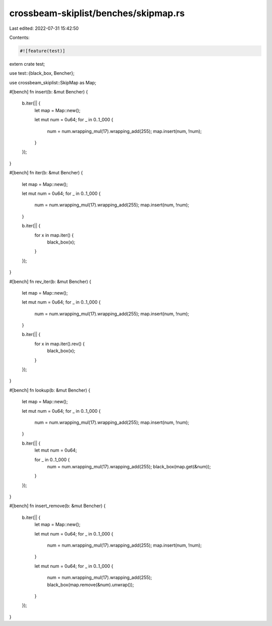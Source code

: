 crossbeam-skiplist/benches/skipmap.rs
=====================================

Last edited: 2022-07-31 15:42:50

Contents:

.. code-block:: rs

    #![feature(test)]

extern crate test;

use test::{black_box, Bencher};

use crossbeam_skiplist::SkipMap as Map;

#[bench]
fn insert(b: &mut Bencher) {
    b.iter(|| {
        let map = Map::new();

        let mut num = 0u64;
        for _ in 0..1_000 {
            num = num.wrapping_mul(17).wrapping_add(255);
            map.insert(num, !num);
        }
    });
}

#[bench]
fn iter(b: &mut Bencher) {
    let map = Map::new();

    let mut num = 0u64;
    for _ in 0..1_000 {
        num = num.wrapping_mul(17).wrapping_add(255);
        map.insert(num, !num);
    }

    b.iter(|| {
        for x in map.iter() {
            black_box(x);
        }
    });
}

#[bench]
fn rev_iter(b: &mut Bencher) {
    let map = Map::new();

    let mut num = 0u64;
    for _ in 0..1_000 {
        num = num.wrapping_mul(17).wrapping_add(255);
        map.insert(num, !num);
    }

    b.iter(|| {
        for x in map.iter().rev() {
            black_box(x);
        }
    });
}

#[bench]
fn lookup(b: &mut Bencher) {
    let map = Map::new();

    let mut num = 0u64;
    for _ in 0..1_000 {
        num = num.wrapping_mul(17).wrapping_add(255);
        map.insert(num, !num);
    }

    b.iter(|| {
        let mut num = 0u64;

        for _ in 0..1_000 {
            num = num.wrapping_mul(17).wrapping_add(255);
            black_box(map.get(&num));
        }
    });
}

#[bench]
fn insert_remove(b: &mut Bencher) {
    b.iter(|| {
        let map = Map::new();

        let mut num = 0u64;
        for _ in 0..1_000 {
            num = num.wrapping_mul(17).wrapping_add(255);
            map.insert(num, !num);
        }

        let mut num = 0u64;
        for _ in 0..1_000 {
            num = num.wrapping_mul(17).wrapping_add(255);
            black_box(map.remove(&num).unwrap());
        }
    });
}


